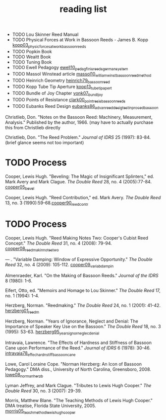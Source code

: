 :PROPERTIES:
:ID:       f4add163-6bc5-451b-b4b7-b313567f6ff2
:END:
#+title: reading list

- TODO Lou Skinner Reed Manual
- TODO Physical Forces at Work in Bassoon Reeds - James B. Kopp [[id:e9b73e82-8c15-4d43-9e0f-6ce367aa5eba][kopp03_physic_forces_at_work_bassoon_reeds]]
- TODO Popkin Book
- TODO Weaitt Book
- TODO Tuning Book
- TODO Ewell Pedagogy [[id:5d19e409-e35b-499c-8026-ac166a56e6f6][ewell10_pedag_finis_reeds_german_system]]
- TODO Massol Winstead article [[id:be5a8fcb-5d04-4b00-999b-fefbe68c9b7c][massol10_william_winst_bassoon_reed_method]]
- TODO Heinrich Geometry [[id:f89ea539-b31e-4dea-b7a3-f61796a81943][heinrich79_bassoon_reed]]
- TODO Kopp Tube Tip Aperture [[id:3bd499aa-8b63-4458-94b7-82ea6917b7ae][kopp13_tube_tip_apert]]
- TODO Bundle of Joy Chapter [[id:9f957943-d0e5-4331-bbff-63f47f923742][vonk07_bundl_joy]]
- TODO Points of Resistance [[id:27789022-6105-4c0e-b35c-817414a44500][clark00_point_resis_bassoon_reeds]]
- TODO Eubanks Reed Design [[id:903a565f-60fd-46d3-a8f7-152d5b522aa4][eubanks86_advan_reed_desig_testin_proced_bassoon]]

Christlieb, Don. "Notes on the Bassoon Reed: Machinery, Measurement, Analysis." Published by the author, 1966. (may have to actually purchase this from Christlieb directly

Christlieb, Don. "The Reed Problem." /Journal of IDRS/ 25 (1997): 83-84. (brief glance seems not too important)

* TODO Process
Cooper, Lewis Hugh. "Beveling: The Magic of Insignificant Splinters," ed. Mark Avery and Mark Clague. /The Double Reed/ 28, no. 4 (2005):77-84.  [[id:3648cfb6-9e7a-420f-ade3-70e54aae2cbe][cooper05_bevel]]

Cooper, Lewis Hugh. "Reed Contribution," ed. Mark Avery. /The Double Reed/ 13, no. 3 (1990):59-68.[[id:e775af75-1576-46a6-b82e-0983c7df3d2b][cooper90_reed_contr]]

* TODO Process 
Cooper, Lewis Hugh. "Reed Making Notes Two: Cooper's Cubist Reed Concept." /The Double Reed/ 31, no. 4 (2008): 79-94.
[[id:97ffc43a-0074-4618-9403-cc56de1219de][cooper08_reed_makin_notes_two]]


--- . "Variable Damping: Window of Expressive Opportunity." /The Double Reed/ 32, no. 4 (2009): 105-112.
[[id:58ba5c57-46a0-4d9a-80e4-b42d469b8956][cooper09_variab_dampin]]


Almenraeder, Karl. "On the Making of Bassoon Reeds." /Journal of the IDRS/ 8 (1980): 1-6.

Eifert, Otto, ed. "Memoirs and Homage to Lou Skinner." /The Double Reed/ 17, no. 1 (1994): 1-4.

Herzberg, Norman. "Reedmaking." /The Double Reed/ 24, no. 1 (2001): 41-42.
[[id:9dcb37bd-7787-4796-8d10-80d3c049326e][herzberg01_reedm]]

Herzberg, Norman. "Years of Ignorance, Neglect and Denial: The Importance of Speaker Key Use on the Bassoon." /The Double Reed/ 18, no. 3 (1995): 53-63.
[[id:57c03c4a-4d0d-4e66-a6bd-050c088abc8e][herzberg95_years_ignor_neglec_denial]]

Intravaia, Lawrence. "The Effects of Hardness and Stiffness of Bassoon Cane upon Performance of the Reed." /Journal of IDRS/ 6 (1978): 30-46.
[[id:534e791b-b6ce-40cc-b7d6-2293c536eb6b][intravaia78_effec_hardn_stiff_bassoon_cane]]

Lowe, Carol Loraine Cope. "Norman Herzberg: An Icon of Bassoon Pedagogy." DMA diss., University of North Carolina, Greensboro, 2008.
[[id:6e0d2d50-8d9f-4aba-9a13-6b6854c75630][lowe08_norman_herzb]]

Lyman Jeffrey, and Mark Clague. "Tributes to Lewis Hugh Cooper." /The Double Reed/ 30, no. 3 (2007): 29-39.

Morris, Matthew Blane. "The Teaching Methods of Lewis Hugh Cooper." DMA treatise, Florida State University, 2005. [[id:f5ef52d1-b1a0-4b07-b032-a50a5befd9da][morris05_teach_method_lewis_hugh_cooper]]



